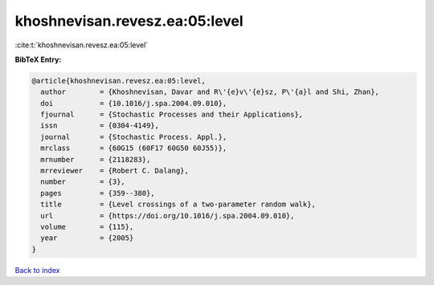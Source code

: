 khoshnevisan.revesz.ea:05:level
===============================

:cite:t:`khoshnevisan.revesz.ea:05:level`

**BibTeX Entry:**

.. code-block:: bibtex

   @article{khoshnevisan.revesz.ea:05:level,
     author        = {Khoshnevisan, Davar and R\'{e}v\'{e}sz, P\'{a}l and Shi, Zhan},
     doi           = {10.1016/j.spa.2004.09.010},
     fjournal      = {Stochastic Processes and their Applications},
     issn          = {0304-4149},
     journal       = {Stochastic Process. Appl.},
     mrclass       = {60G15 (60F17 60G50 60J55)},
     mrnumber      = {2118283},
     mrreviewer    = {Robert C. Dalang},
     number        = {3},
     pages         = {359--380},
     title         = {Level crossings of a two-parameter random walk},
     url           = {https://doi.org/10.1016/j.spa.2004.09.010},
     volume        = {115},
     year          = {2005}
   }

`Back to index <../By-Cite-Keys.html>`_
